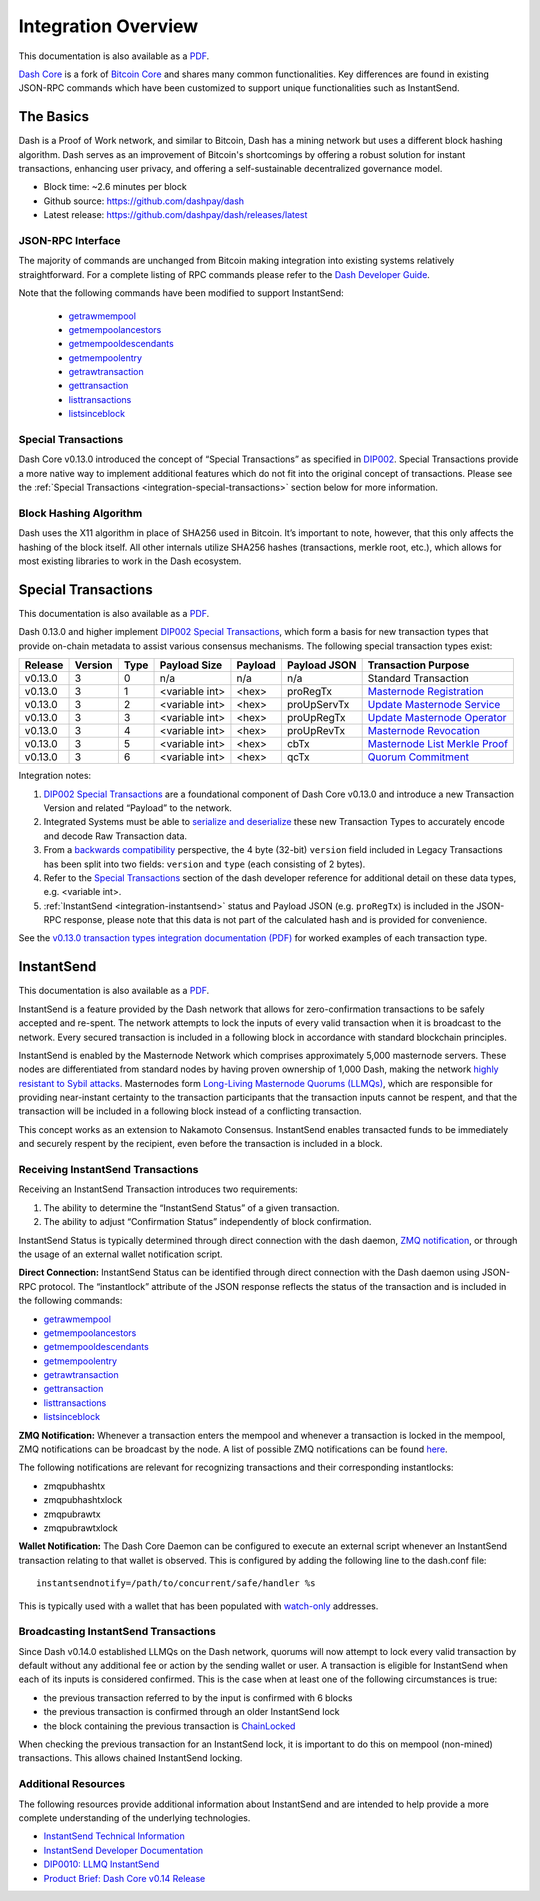 .. meta::
   :description: Technical guides for developers integrating Dash.
   :keywords: dash, merchants, API, SDK, instantsend, python, .NET, java, javascript, nodejs, php, objective-c

.. _integration:

====================
Integration Overview
====================

This documentation is also available as a `PDF <https://github.com/dashpay/docs/raw/master/binary/integration/Dash_v0.13_IntegrationOverview.pdf>`__.

`Dash Core <https://github.com/dashpay/dash/releases>`__ is a fork of `Bitcoin
Core <https://github.com/bitcoin/bitcoin>`__ and shares many common
functionalities. Key differences are found in existing JSON-RPC commands which
have been customized to support unique functionalities such as InstantSend.

The Basics
==========

Dash is a Proof of Work network, and similar to Bitcoin, Dash has a mining
network but uses a different block hashing algorithm. Dash serves as an
improvement of Bitcoin's shortcomings by offering a robust solution for instant
transactions, enhancing user privacy, and offering a self-sustainable
decentralized governance model.

- Block time: ~2.6 minutes per block
- Github source: https://github.com/dashpay/dash
- Latest release: https://github.com/dashpay/dash/releases/latest

JSON-RPC Interface
------------------

The majority of commands are unchanged from Bitcoin making integration into
existing systems relatively straightforward. For a complete listing of RPC
commands please refer to the `​Dash Developer Guide
<https://dashcore.readme.io/docs/core-guide-introduction>`_.

Note that the following commands have been modified to support InstantSend:

   - `getrawmempool <https://dashcore.readme.io/docs/core-api-ref-remote-procedure-calls-blockchain#getrawmempool>`__
   - `getmempoolancestors <https://dashcore.readme.io/docs/core-api-ref-remote-procedure-calls-blockchain#getmempoolancestors>`__
   - `getmempooldescendants <https://dashcore.readme.io/docs/core-api-ref-remote-procedure-calls-blockchain#getmempooldescendants>`__
   - `getmempoolentry <https://dashcore.readme.io/docs/core-api-ref-remote-procedure-calls-blockchain#getmempoolentry>`__
   - `getrawtransaction <https://dashcore.readme.io/docs/core-api-ref-remote-procedure-calls-raw-transactions#getrawtransaction>`__
   - `gettransaction <https://dashcore.readme.io/docs/core-api-ref-remote-procedure-calls-wallet#gettransaction>`__
   - `listtransactions <https://dashcore.readme.io/docs/core-api-ref-remote-procedure-calls-wallet#listtransactions>`__
   - `listsinceblock <https://dashcore.readme.io/docs/core-api-ref-remote-procedure-calls-wallet#listsinceblock>`__

Special Transactions
--------------------

Dash Core v0.13.0 introduced the concept of “Special Transactions” as specified
in `DIP002 <https://github.com/dashpay/dips/blob/master/dip-0002.md>`__. Special
Transactions provide a more native way to implement additional features which do
not fit into the original concept of transactions. Please see the :ref:`Special
Transactions <integration-special-transactions>` section below for more
information.

Block Hashing Algorithm
-----------------------

Dash uses the X11 algorithm in place of SHA256 used in Bitcoin. It’s important
to note, however, that this only affects the hashing of the block itself. All
other internals utilize SHA256 hashes (transactions, merkle root, etc.), which
allows for most existing libraries to work in the Dash ecosystem. 


.. _integration-special-transactions:

Special Transactions
====================

This documentation is also available as a `PDF <https://github.com/dashpay/docs/raw/master/binary/integration/Integration-Resources-Dash-v0.13.0-Transaction-Types.pdf>`__.

Dash 0.13.0 and higher implement `DIP002 Special Transactions <https://github.com/dashpay/dips/blob/master/dip-0002.md>`__, 
which form a basis for new transaction types that provide on-chain
metadata to assist various consensus mechanisms. The following special
transaction types exist:

+---------+---------+------+----------------+---------+--------------+-----------------------------------------------------------------------------------------------------------------------------------+
| Release | Version | Type | Payload Size   | Payload | Payload JSON | Transaction Purpose                                                                                                               |
+=========+=========+======+================+=========+==============+===================================================================================================================================+
| v0.13.0 | 3       | 0    | n/a            | n/a     | n/a          | Standard Transaction                                                                                                              |
+---------+---------+------+----------------+---------+--------------+-----------------------------------------------------------------------------------------------------------------------------------+
| v0.13.0 | 3       | 1    | <variable int> | <hex>   | proRegTx     | `Masternode Registration <https://dashcore.readme.io/docs/core-ref-transactions-special-transactions#section-pro-reg-tx>`__       |
+---------+---------+------+----------------+---------+--------------+-----------------------------------------------------------------------------------------------------------------------------------+
| v0.13.0 | 3       | 2    | <variable int> | <hex>   | proUpServTx  | `Update Masternode Service <https://dashcore.readme.io/docs/core-ref-transactions-special-transactions#section-pro-up-serv-tx>`__ |
+---------+---------+------+----------------+---------+--------------+-----------------------------------------------------------------------------------------------------------------------------------+
| v0.13.0 | 3       | 3    | <variable int> | <hex>   | proUpRegTx   | `Update Masternode Operator <https://dashcore.readme.io/docs/core-ref-transactions-special-transactions#section-pro-up-reg-tx>`__ |
+---------+---------+------+----------------+---------+--------------+-----------------------------------------------------------------------------------------------------------------------------------+
| v0.13.0 | 3       | 4    | <variable int> | <hex>   | proUpRevTx   | `Masternode Revocation <https://dashcore.readme.io/docs/core-ref-transactions-special-transactions#section-pro-up-rev-tx>`__      |
+---------+---------+------+----------------+---------+--------------+-----------------------------------------------------------------------------------------------------------------------------------+
| v0.13.0 | 3       | 5    | <variable int> | <hex>   | cbTx         | `Masternode List Merkle Proof <https://dashcore.readme.io/docs/core-ref-transactions-special-transactions#section-cb-tx>`__       |
+---------+---------+------+----------------+---------+--------------+-----------------------------------------------------------------------------------------------------------------------------------+
| v0.13.0 | 3       | 6    | <variable int> | <hex>   | qcTx         | `Quorum Commitment <https://dashcore.readme.io/docs/core-ref-transactions-special-transactions#section-qc-tx>`__                  |
+---------+---------+------+----------------+---------+--------------+-----------------------------------------------------------------------------------------------------------------------------------+

Integration notes:

1. `DIP002 Special Transactions <https://github.com/dashpay/dips/blob/master/dip-0002.md>`__ 
   are a foundational component of Dash Core v0.13.0 and introduce a new
   Transaction Version and related “Payload” to the network.

2. Integrated Systems must be able to `serialize and deserialize <https://github.com/dashpay/dips/blob/master/dip-0002.md#serialization-hashing-and-signing>`__ 
   these new Transaction Types to accurately encode and decode
   Raw Transaction data.

3. From a `backwards compatibility <https://github.com/dashpay/dips/blob/master/dip-0002.md#compatibility>`__ 
   perspective, the 4 byte (32-bit) ``version`` field included in Legacy
   Transactions has been split into two fields: ``version`` and ``type``
   (each consisting of 2 bytes).

4. Refer to the `Special Transactions <https://dashcore.readme.io/docs/core-ref-transactions-special-transactions>`__ 
   section of the dash developer reference for additional detail on
   these data types, e.g. <variable int>.

5. :ref:`InstantSend <integration-instantsend>` status and Payload JSON
   (e.g. ``proRegTx``) is included in the JSON-RPC response, please note
   that this data is not part of the calculated hash and is provided for
   convenience.

See the `v0.13.0 transaction types integration documentation (PDF) <https://github.com/dashpay/docs/raw/master/binary/integration/Integration-Resources-Dash-v0.13.0-Transaction-Types.pdf>`__
for worked examples of each transaction type.


.. _integration-instantsend:

InstantSend
===========

This documentation is also available as a `PDF <https://github.com/dashpay/docs/raw/master/binary/integration/Dash_v0.14_LLMQ_InstantSend.pdf>`__.

InstantSend is a feature provided by the Dash network that allows for
zero-confirmation transactions to be safely accepted and re-spent. The
network attempts to lock the inputs of every valid transaction when it
is broadcast to the network. Every secured transaction is included in a
following block in accordance with standard blockchain principles.

InstantSend is enabled by the Masternode Network which comprises
approximately 5,000 masternode servers. These nodes are differentiated
from standard nodes by having proven ownership of 1,000 Dash, making the
network `highly resistant to Sybil attacks <https://en.wikipedia.org/wiki/Sybil_attack>`__. 
Masternodes form `Long-Living Masternode Quorums (LLMQs) <https://github.com/dashpay/dips/blob/master/dip-0006.md>`__, 
which are responsible for providing near-instant certainty to the transaction
participants that the transaction inputs cannot be respent, and that the
transaction will be included in a following block instead of a conflicting
transaction. 

This concept works as an extension to Nakamoto Consensus. InstantSend
enables transacted funds to be immediately and securely respent by the
recipient, even before the transaction is included in a block.


Receiving InstantSend Transactions
----------------------------------

Receiving an InstantSend Transaction introduces two requirements:

1. The ability to determine the “InstantSend Status” of a given 
   transaction.

2. The ability to adjust “Confirmation Status” independently of block 
   confirmation.

InstantSend Status is typically determined through direct connection
with the dash daemon, `ZMQ notification <https://github.com/dashpay/dash/blob/master/doc/instantsend.md#zmq>`__,
or through the usage of an external wallet notification script.

**Direct Connection:** InstantSend Status can be identified through
direct connection with the Dash daemon using JSON-RPC protocol. The
“instantlock” attribute of the JSON response reflects the status of the
transaction and is included in the following commands:

- `getrawmempool <https://dashcore.readme.io/docs/core-api-ref-remote-procedure-calls-blockchain#getrawmempool>`__
- `getmempoolancestors <https://dashcore.readme.io/docs/core-api-ref-remote-procedure-calls-blockchain#getmempoolancestors>`__
- `getmempooldescendants <https://dashcore.readme.io/docs/core-api-ref-remote-procedure-calls-blockchain#getmempooldescendants>`__
- `getmempoolentry <https://dashcore.readme.io/docs/core-api-ref-remote-procedure-calls-blockchain#getmempoolentry>`__
- `getrawtransaction <https://dashcore.readme.io/docs/core-api-ref-remote-procedure-calls-raw-transactions#getrawtransaction>`__
- `gettransaction <https://dashcore.readme.io/docs/core-api-ref-remote-procedure-calls-wallet#gettransaction>`__
- `listtransactions <https://dashcore.readme.io/docs/core-api-ref-remote-procedure-calls-wallet#listtransactions>`__
- `listsinceblock <https://dashcore.readme.io/docs/core-api-ref-remote-procedure-calls-wallet#listsinceblock>`__

**ZMQ Notification:** Whenever a transaction enters the mempool and
whenever a transaction is locked in the mempool, ZMQ notifications can
be broadcast by the node. A list of possible ZMQ notifications can be
found `here <https://github.com/dashpay/dash/blob/master/doc/zmq.md#usage>`__. 

The following notifications are relevant for recognizing transactions
and their corresponding instantlocks:

- zmqpubhashtx
- zmqpubhashtxlock
- zmqpubrawtx
- zmqpubrawtxlock

**Wallet Notification:** The Dash Core Daemon can be configured to 
execute an external script whenever an InstantSend transaction relating
to that wallet is observed. This is configured by adding the following
line to the dash.conf file::

  instantsendnotify=/path/to/concurrent/safe/handler %s

This is typically used with a wallet that has been populated with 
`watch-only <https://dashcore.readme.io/docs/core-additional-resources-glossary#section-watch-only-address>`__ 
addresses.

.. _is-broadcast:

Broadcasting InstantSend Transactions
-------------------------------------

Since Dash v0.14.0 established LLMQs on the Dash network, quorums will
now attempt to lock every valid transaction by default without any
additional fee or action by the sending wallet or user. A transaction is
eligible for InstantSend when each of its inputs is considered
confirmed. This is the case when at least one of the following
circumstances is true: 

- the previous transaction referred to by the input is confirmed with 6 
  blocks
- the previous transaction is confirmed through an older InstantSend 
  lock
- the block containing the previous transaction is `ChainLocked <https://github.com/dashpay/dips/blob/master/dip-0008.md>`__

When checking the previous transaction for an InstantSend lock, it is
important to do this on mempool (non-mined) transactions. This
allows chained InstantSend locking.

Additional Resources
--------------------

The following resources provide additional information about InstantSend
and are intended to help provide a more complete understanding of the
underlying technologies.

- `InstantSend Technical Information <https://github.com/dashpay/dash/blob/master/doc/instantsend.md#zmq>`__
- `InstantSend Developer Documentation <https://dashcore.readme.io/docs/core-guide-dash-features-instantsend>`__
- `DIP0010: LLMQ InstantSend <https://github.com/dashpay/dips/blob/master/dip-0010.md>`__
- `Product Brief: Dash Core v0.14 Release <https://blog.dash.org/product-brief-dash-core-release-v0-14-0-now-on-testnet-8f5f4ad45c96>`__

